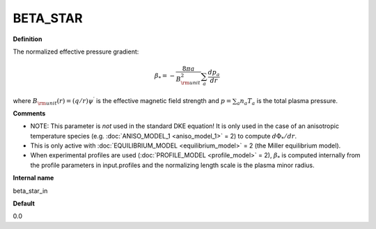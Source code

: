 BETA_STAR
---------

**Definition**

The normalized effective pressure gradient:

.. math::
   \beta_* = - \frac{8\pi a}{B_{\rm unit}^2} \sum_a \frac{d p_a}{d r}

where :math:`B_{\rm unit}(r)=(q/r)\psi^\prime` is the effective magnetic field strength and :math:`p=\sum_a n_a T_a` is the total plasma pressure.   
     
**Comments**

- NOTE: This parameter is *not* used in the standard DKE equation!  It is only used in the case of an anisotropic temperature species (e.g. :doc:`ANISO_MODEL_1 <aniso_model_1>` = 2) to compute :math:`d\Phi_*/dr`.
- This is only active with :doc:`EQUILIBRIUM_MODEL <equilibrium_model>` = 2 (the Miller equilibrium model).
- When experimental profiles are used (:doc:`PROFILE_MODEL <profile_model>` = 2), :math:`\beta_*` is computed internally from the profile parameters in input.profiles and the normalizing length scale is the plasma minor radius.

**Internal name**
  
beta_star_in

**Default**

0.0
